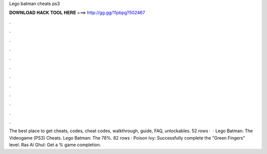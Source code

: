 Lego batman cheats ps3

𝐃𝐎𝐖𝐍𝐋𝐎𝐀𝐃 𝐇𝐀𝐂𝐊 𝐓𝐎𝐎𝐋 𝐇𝐄𝐑𝐄 ===> http://gg.gg/11pbpg?502467

.

.

.

.

.

.

.

.

.

.

.

.

The best place to get cheats, codes, cheat codes, walkthrough, guide, FAQ, unlockables. 52 rows ·  · Lego Batman: The Videogame (PS3) Cheats. Lego Batman: The 78%. 82 rows · Poison Ivy: Successfully complete the "Green Fingers" level. Ras Al Ghul: Get a % game completion.